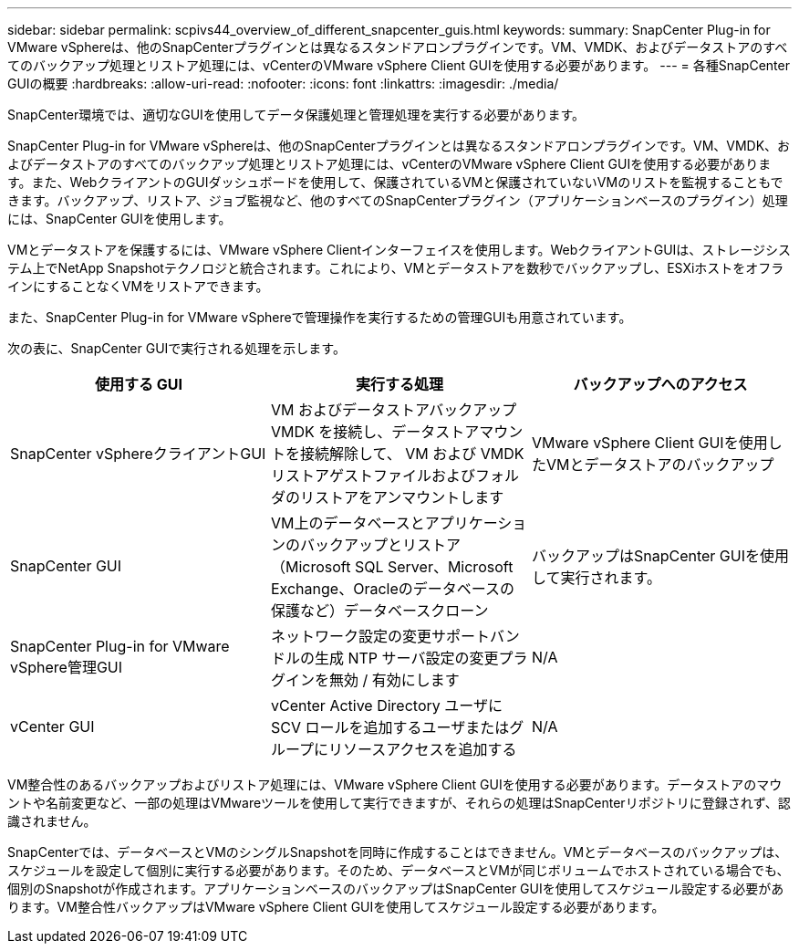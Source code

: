 ---
sidebar: sidebar 
permalink: scpivs44_overview_of_different_snapcenter_guis.html 
keywords:  
summary: SnapCenter Plug-in for VMware vSphereは、他のSnapCenterプラグインとは異なるスタンドアロンプラグインです。VM、VMDK、およびデータストアのすべてのバックアップ処理とリストア処理には、vCenterのVMware vSphere Client GUIを使用する必要があります。 
---
= 各種SnapCenter GUIの概要
:hardbreaks:
:allow-uri-read: 
:nofooter: 
:icons: font
:linkattrs: 
:imagesdir: ./media/


[role="lead"]
SnapCenter環境では、適切なGUIを使用してデータ保護処理と管理処理を実行する必要があります。

SnapCenter Plug-in for VMware vSphereは、他のSnapCenterプラグインとは異なるスタンドアロンプラグインです。VM、VMDK、およびデータストアのすべてのバックアップ処理とリストア処理には、vCenterのVMware vSphere Client GUIを使用する必要があります。また、WebクライアントのGUIダッシュボードを使用して、保護されているVMと保護されていないVMのリストを監視することもできます。バックアップ、リストア、ジョブ監視など、他のすべてのSnapCenterプラグイン（アプリケーションベースのプラグイン）処理には、SnapCenter GUIを使用します。

VMとデータストアを保護するには、VMware vSphere Clientインターフェイスを使用します。WebクライアントGUIは、ストレージシステム上でNetApp Snapshotテクノロジと統合されます。これにより、VMとデータストアを数秒でバックアップし、ESXiホストをオフラインにすることなくVMをリストアできます。

また、SnapCenter Plug-in for VMware vSphereで管理操作を実行するための管理GUIも用意されています。

次の表に、SnapCenter GUIで実行される処理を示します。

|===
| 使用する GUI | 実行する処理 | バックアップへのアクセス 


| SnapCenter vSphereクライアントGUI | VM およびデータストアバックアップ VMDK を接続し、データストアマウントを接続解除して、 VM および VMDK リストアゲストファイルおよびフォルダのリストアをアンマウントします | VMware vSphere Client GUIを使用したVMとデータストアのバックアップ 


| SnapCenter GUI | VM上のデータベースとアプリケーションのバックアップとリストア（Microsoft SQL Server、Microsoft Exchange、Oracleのデータベースの保護など）データベースクローン | バックアップはSnapCenter GUIを使用して実行されます。 


| SnapCenter Plug-in for VMware vSphere管理GUI | ネットワーク設定の変更サポートバンドルの生成 NTP サーバ設定の変更プラグインを無効 / 有効にします | N/A 


| vCenter GUI | vCenter Active Directory ユーザに SCV ロールを追加するユーザまたはグループにリソースアクセスを追加する | N/A 
|===
VM整合性のあるバックアップおよびリストア処理には、VMware vSphere Client GUIを使用する必要があります。データストアのマウントや名前変更など、一部の処理はVMwareツールを使用して実行できますが、それらの処理はSnapCenterリポジトリに登録されず、認識されません。

SnapCenterでは、データベースとVMのシングルSnapshotを同時に作成することはできません。VMとデータベースのバックアップは、スケジュールを設定して個別に実行する必要があります。そのため、データベースとVMが同じボリュームでホストされている場合でも、個別のSnapshotが作成されます。アプリケーションベースのバックアップはSnapCenter GUIを使用してスケジュール設定する必要があります。VM整合性バックアップはVMware vSphere Client GUIを使用してスケジュール設定する必要があります。
